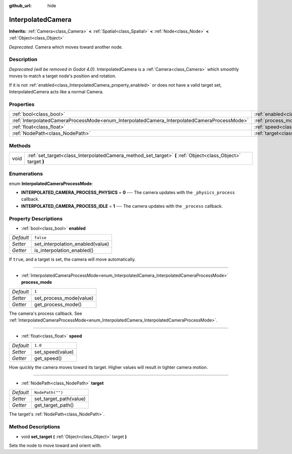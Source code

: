 :github_url: hide

.. DO NOT EDIT THIS FILE!!!
.. Generated automatically from Godot engine sources.
.. Generator: https://github.com/godotengine/godot/tree/3.5/doc/tools/make_rst.py.
.. XML source: https://github.com/godotengine/godot/tree/3.5/doc/classes/InterpolatedCamera.xml.

.. _class_InterpolatedCamera:

InterpolatedCamera
==================

**Inherits:** :ref:`Camera<class_Camera>` **<** :ref:`Spatial<class_Spatial>` **<** :ref:`Node<class_Node>` **<** :ref:`Object<class_Object>`

*Deprecated.* Camera which moves toward another node.

Description
-----------

*Deprecated (will be removed in Godot 4.0).* InterpolatedCamera is a :ref:`Camera<class_Camera>` which smoothly moves to match a target node's position and rotation.

If it is not :ref:`enabled<class_InterpolatedCamera_property_enabled>` or does not have a valid target set, InterpolatedCamera acts like a normal Camera.

Properties
----------

+---------------------------------------------------------------------------------------------+---------------------------------------------------------------------+------------------+
| :ref:`bool<class_bool>`                                                                     | :ref:`enabled<class_InterpolatedCamera_property_enabled>`           | ``false``        |
+---------------------------------------------------------------------------------------------+---------------------------------------------------------------------+------------------+
| :ref:`InterpolatedCameraProcessMode<enum_InterpolatedCamera_InterpolatedCameraProcessMode>` | :ref:`process_mode<class_InterpolatedCamera_property_process_mode>` | ``1``            |
+---------------------------------------------------------------------------------------------+---------------------------------------------------------------------+------------------+
| :ref:`float<class_float>`                                                                   | :ref:`speed<class_InterpolatedCamera_property_speed>`               | ``1.0``          |
+---------------------------------------------------------------------------------------------+---------------------------------------------------------------------+------------------+
| :ref:`NodePath<class_NodePath>`                                                             | :ref:`target<class_InterpolatedCamera_property_target>`             | ``NodePath("")`` |
+---------------------------------------------------------------------------------------------+---------------------------------------------------------------------+------------------+

Methods
-------

+------+--------------------------------------------------------------------------------------------------------------+
| void | :ref:`set_target<class_InterpolatedCamera_method_set_target>` **(** :ref:`Object<class_Object>` target **)** |
+------+--------------------------------------------------------------------------------------------------------------+

Enumerations
------------

.. _enum_InterpolatedCamera_InterpolatedCameraProcessMode:

.. _class_InterpolatedCamera_constant_INTERPOLATED_CAMERA_PROCESS_PHYSICS:

.. _class_InterpolatedCamera_constant_INTERPOLATED_CAMERA_PROCESS_IDLE:

enum **InterpolatedCameraProcessMode**:

- **INTERPOLATED_CAMERA_PROCESS_PHYSICS** = **0** --- The camera updates with the ``_physics_process`` callback.

- **INTERPOLATED_CAMERA_PROCESS_IDLE** = **1** --- The camera updates with the ``_process`` callback.

Property Descriptions
---------------------

.. _class_InterpolatedCamera_property_enabled:

- :ref:`bool<class_bool>` **enabled**

+-----------+----------------------------------+
| *Default* | ``false``                        |
+-----------+----------------------------------+
| *Setter*  | set_interpolation_enabled(value) |
+-----------+----------------------------------+
| *Getter*  | is_interpolation_enabled()       |
+-----------+----------------------------------+

If ``true``, and a target is set, the camera will move automatically.

----

.. _class_InterpolatedCamera_property_process_mode:

- :ref:`InterpolatedCameraProcessMode<enum_InterpolatedCamera_InterpolatedCameraProcessMode>` **process_mode**

+-----------+-------------------------+
| *Default* | ``1``                   |
+-----------+-------------------------+
| *Setter*  | set_process_mode(value) |
+-----------+-------------------------+
| *Getter*  | get_process_mode()      |
+-----------+-------------------------+

The camera's process callback. See :ref:`InterpolatedCameraProcessMode<enum_InterpolatedCamera_InterpolatedCameraProcessMode>`.

----

.. _class_InterpolatedCamera_property_speed:

- :ref:`float<class_float>` **speed**

+-----------+------------------+
| *Default* | ``1.0``          |
+-----------+------------------+
| *Setter*  | set_speed(value) |
+-----------+------------------+
| *Getter*  | get_speed()      |
+-----------+------------------+

How quickly the camera moves toward its target. Higher values will result in tighter camera motion.

----

.. _class_InterpolatedCamera_property_target:

- :ref:`NodePath<class_NodePath>` **target**

+-----------+------------------------+
| *Default* | ``NodePath("")``       |
+-----------+------------------------+
| *Setter*  | set_target_path(value) |
+-----------+------------------------+
| *Getter*  | get_target_path()      |
+-----------+------------------------+

The target's :ref:`NodePath<class_NodePath>`.

Method Descriptions
-------------------

.. _class_InterpolatedCamera_method_set_target:

- void **set_target** **(** :ref:`Object<class_Object>` target **)**

Sets the node to move toward and orient with.

.. |virtual| replace:: :abbr:`virtual (This method should typically be overridden by the user to have any effect.)`
.. |const| replace:: :abbr:`const (This method has no side effects. It doesn't modify any of the instance's member variables.)`
.. |vararg| replace:: :abbr:`vararg (This method accepts any number of arguments after the ones described here.)`
